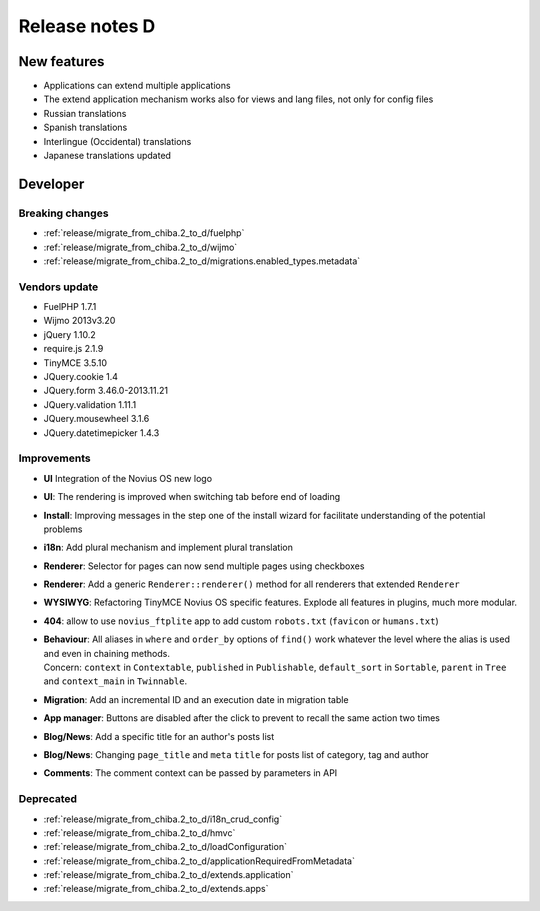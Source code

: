 Release notes D
#####################

New features
============

* Applications can extend multiple applications
* The extend application mechanism works also for views and lang files, not only for config files
* Russian translations
* Spanish translations
* Interlingue (Occidental) translations
* Japanese translations updated

Developer
=========

Breaking changes
----------------

* :ref:`release/migrate_from_chiba.2_to_d/fuelphp`
* :ref:`release/migrate_from_chiba.2_to_d/wijmo`
* :ref:`release/migrate_from_chiba.2_to_d/migrations.enabled_types.metadata`

Vendors update
--------------

* FuelPHP 1.7.1
* Wijmo 2013v3.20
* jQuery 1.10.2
* require.js 2.1.9
* TinyMCE 3.5.10
* JQuery.cookie 1.4
* JQuery.form 3.46.0-2013.11.21
* JQuery.validation 1.11.1
* JQuery.mousewheel 3.1.6
* JQuery.datetimepicker 1.4.3

Improvements
------------

* **UI** Integration of the Novius OS new logo
* **UI**: The rendering is improved when switching tab before end of loading
* **Install**: Improving messages in the step one of the install wizard for facilitate understanding of the potential problems
* **i18n**: Add plural mechanism and implement plural translation
* **Renderer**: Selector for pages can now send multiple pages using checkboxes
* **Renderer**: Add a generic ``Renderer::renderer()`` method for all renderers that extended ``Renderer``
* **WYSIWYG**: Refactoring TinyMCE Novius OS specific features. Explode all features in plugins, much more modular.
* **404**: allow to use ``novius_ftplite`` app to add custom ``robots.txt`` (``favicon`` or ``humans.txt``)
* | **Behaviour**: All aliases in ``where`` and ``order_by`` options of ``find()`` work whatever the level where the alias is used and even in chaining methods.
  | Concern: ``context`` in ``Contextable``, ``published`` in ``Publishable``, ``default_sort`` in ``Sortable``, ``parent`` in ``Tree`` and ``context_main`` in ``Twinnable``.
* **Migration**: Add an incremental ID and an execution date in migration table
* **App manager**: Buttons are disabled after the click to prevent to recall the same action two times
* **Blog/News**: Add a specific title for an author's posts list
* **Blog/News**: Changing ``page_title`` and ``meta`` ``title`` for posts list of category, tag and author
* **Comments**: The comment context can be passed by parameters in API

Deprecated
----------

* :ref:`release/migrate_from_chiba.2_to_d/i18n_crud_config`
* :ref:`release/migrate_from_chiba.2_to_d/hmvc`
* :ref:`release/migrate_from_chiba.2_to_d/loadConfiguration`
* :ref:`release/migrate_from_chiba.2_to_d/applicationRequiredFromMetadata`
* :ref:`release/migrate_from_chiba.2_to_d/extends.application`
* :ref:`release/migrate_from_chiba.2_to_d/extends.apps`
